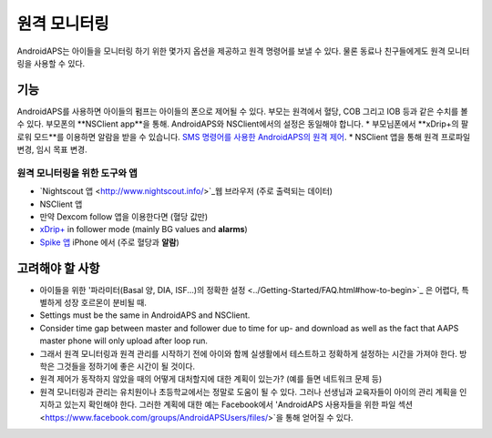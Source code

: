 원격 모니터링
**************************************************

.. 이미지:: ../images/KidsMonitoring.png
  :alt: 아이들 모니터링
  
AndroidAPS는 아이들을 모니터링 하기 위한 몇가지 옵션을 제공하고 원격 명령어를 보낼 수 있다. 물론 동료나 친구들에게도 원격 모니터링을 사용할 수 있다.

기능
==================================================
AndroidAPS를 사용하면 아이들의 펌프는 아이들의 폰으로 제어될 수 있다.
부모는 원격에서 혈당, COB 그리고 IOB 등과 같은 수치를 볼 수 있다. 부모폰의 **NSClient app**을 통해. AndroidAPS와 NSClient에서의 설정은 동일해야 합니다.
* 부모님폰에서 **xDrip+의 팔로워 모드**를 이용하면 알람을 받을 수 있습니다.
`SMS 명령어를 사용한 AndroidAPS의 원격 제어 <../Children/SMS-Commands.html>`_.
* NSClient 앱을 통해 원격 프로파일 변경, 임시 목표 변경.

원격 모니터링을 위한 도구와 앱
--------------------------------------------------
* `Nightscout 앱 <http://www.nightscout.info/>`_웹 브라우저 (주로 출력되는 데이터)
*	NSClient 앱
*	만약 Dexcom follow 앱을 이용한다면 (혈당 값만)
*	`xDrip+ <../Configuration/xdrip.html>`_ in follower mode (mainly BG values and **alarms**)
*	`Spike 앱 <https://spike-app.com/>`_ iPhone 에서 (주로 혈당과 **알람**)

고려해야 할 사항
==================================================
* 아이들을 위한 '파라미터(Basal 양, DIA, ISF...)의 정확한 설정 <../Getting-Started/FAQ.html#how-to-begin>`_ 은 어렵다, 특별하게 성장 호르몬이 분비될 때. 
* Settings must be the same in AndroidAPS and NSClient.
* Consider time gap between master and follower due to time for up- and download as well as the fact that AAPS master phone will only upload after loop run.
* 그래서 원격 모니터링과 원격 관리를 시작하기 전에 아이와 함께 실생활에서 테스트하고 정확하게 설정하는 시간을 가져야 한다. 방학은 그것들을 정하기에 좋은 시간이 될 것이다.
* 원격 제어가 동작하지 않았을 때의 어떻게 대처할지에 대한 계획이 있는가? (예를 들면 네트워크 문제 등)
* 원격 모니터링과 관리는 유치원이나 초등학교에서는 정말로 도움이 될 수 있다. 그러나 선생님과 교육자들이 아이의 관리 계획을 인지하고 있는지 확인해야 한다. 그러한 계획에 대한 예는 Facebook에서 'AndroidAPS 사용자들을 위한 파일 섹션 <https://www.facebook.com/groups/AndroidAPSUsers/files/>`을 통해 얻어질 수 있다.
